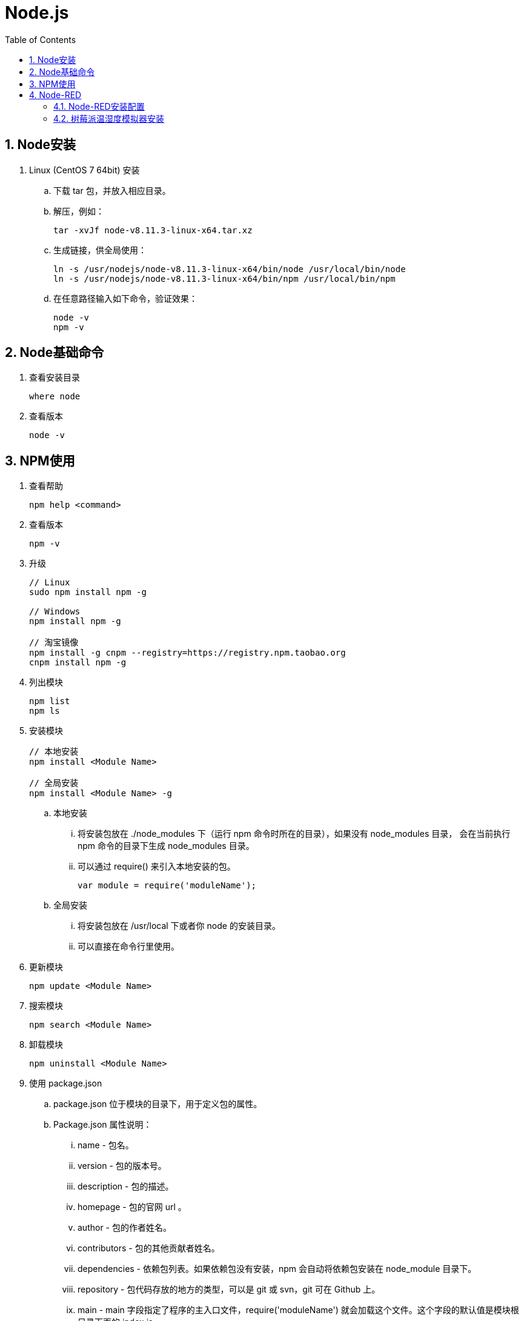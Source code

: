 = Node.js
:icons:
:toc:
:numbered:
:toclevels: 4
:source-highlighter: highlightjs
:highlightjsdir: highlight
:highlightjs-theme: monokai

== Node安装

. Linux (CentOS 7 64bit) 安装

.. 下载 tar 包，并放入相应目录。

.. 解压，例如：
+
[source]
----
tar -xvJf node-v8.11.3-linux-x64.tar.xz
----

.. 生成链接，供全局使用：
+
[source]
----
ln -s /usr/nodejs/node-v8.11.3-linux-x64/bin/node /usr/local/bin/node
ln -s /usr/nodejs/node-v8.11.3-linux-x64/bin/npm /usr/local/bin/npm
----

.. 在任意路径输入如下命令，验证效果：
+
[source]
----
node -v
npm -v
----

== Node基础命令

. 查看安装目录
+
----
where node
----

. 查看版本
+
----
node -v
----

== NPM使用

. 查看帮助
+
----
npm help <command>
----

. 查看版本
+
----
npm -v
----

. 升级
+
----
// Linux
sudo npm install npm -g

// Windows
npm install npm -g

// 淘宝镜像
npm install -g cnpm --registry=https://registry.npm.taobao.org
cnpm install npm -g
----

. 列出模块
+
----
npm list
npm ls
----

. 安装模块
+
----
// 本地安装
npm install <Module Name>

// 全局安装
npm install <Module Name> -g
----

.. 本地安装
... 将安装包放在 ./node_modules 下（运行 npm 命令时所在的目录），如果没有 node_modules 目录，
会在当前执行 npm 命令的目录下生成 node_modules 目录。
... 可以通过 require() 来引入本地安装的包。
+
----
var module = require('moduleName');
----

.. 全局安装
... 将安装包放在 /usr/local 下或者你 node 的安装目录。
... 可以直接在命令行里使用。

. 更新模块
+
----
npm update <Module Name>
----

. 搜索模块
+
----
npm search <Module Name>
----

. 卸载模块
+
----
npm uninstall <Module Name>
----

. 使用 package.json

.. package.json 位于模块的目录下，用于定义包的属性。

.. Package.json 属性说明：

... name - 包名。
... version - 包的版本号。
... description - 包的描述。
... homepage - 包的官网 url 。
... author - 包的作者姓名。
... contributors - 包的其他贡献者姓名。
... dependencies - 依赖包列表。如果依赖包没有安装，npm 会自动将依赖包安装在 node_module 目录下。
... repository - 包代码存放的地方的类型，可以是 git 或 svn，git 可在 Github 上。
... main - main 字段指定了程序的主入口文件，require('moduleName') 就会加载这个文件。这个字段的默认值是模块根目录下面的 index.js。
... keywords - 关键字

== Node-RED

=== Node-RED安装配置

. 更换为淘宝npm源
+
[source]
----
# 修改
npm config set registry https://registry.npm.taobao.org

# 查询
npm config get registry
----

. 安装node-RED
+
在nodejs的bin目录下（否则会少生成几个文件？），执行以下命令：
+
[source]
----
npm install -g --unsafe-perm node-red
----
+
部分资源仍要从github获取，国内网络有时不稳定，可以多试几次。

. 修改防火墙设定
+
[source]
----
# 添加默认的1880端口
firewall-cmd --permanent --zone=public --add-port=1880/tcp

# 重载防火墙
firewall-cmd --reload
----

. 运行node-RED
+
在nodejs的bin目录下，执行以下命令：
+
[source]
----
./node-red
----

. 使用浏览器验证（默认URL为 http://127.0.0.1:1880/ ）


=== 树莓派温湿度模拟器安装

. 如果没有gcc，需要先安装：
+
[source]
----
yum install gcc-c++
----

. 安装模拟器
+
按官方文档的指引，先进入 Node-RED 的用户目录（一般是 ~/.node-red ）。 +
再执行如下命令：
+
[source]
----
npm install -g --unsafe-perm node-red-node-pi-sense-hat-simulator
----

. 成功安装后，左侧控件栏会出现【Raspberry Pi】。拖放控件到工作区，在信息栏中有模拟器的UI地址（默认为 http://yourHost:1880/sensehat-simulator）
